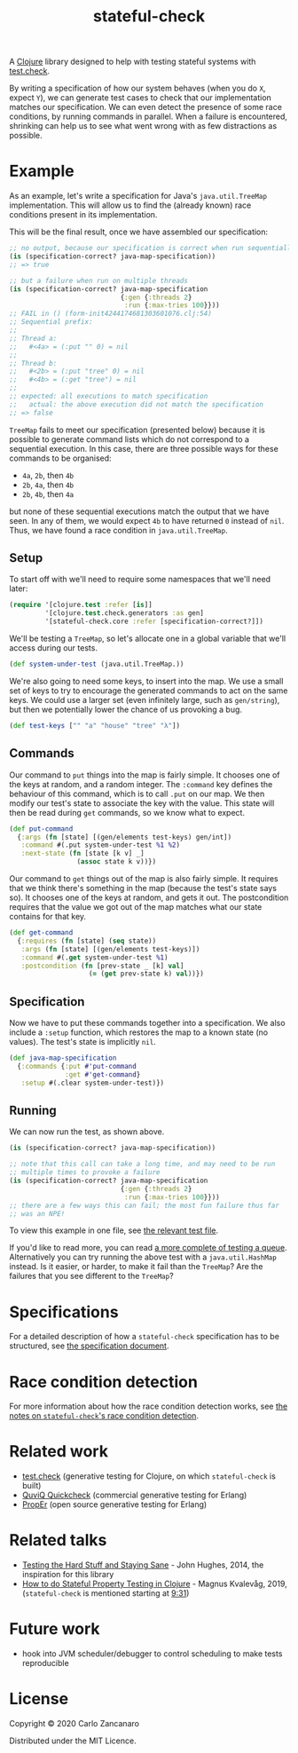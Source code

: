 #+TITLE: stateful-check

#+PROPERTY: header-args :results silent :session example

A [[http://clojure.org][Clojure]] library designed to help with testing stateful systems with [[https://github.com/clojure/test.check/][test.check]].

By writing a specification of how our system behaves (when you do ~X~, expect ~Y~), we can generate test cases to check that our implementation matches our specification. We can even detect the presence of some race conditions, by running commands in parallel. When a failure is encountered, shrinking can help us to see what went wrong with as few distractions as possible.

#+BEGIN_HTML
<a href="http://clojars.org/org.clojars.czan/stateful-check">
  <img src="http://clojars.org/org.clojars.czan/stateful-check/latest-version.svg"
       alt="Clojars Project">
</a>
#+END_HTML

* Example

As an example, let's write a specification for Java's ~java.util.TreeMap~ implementation. This will allow us to find the (already known) race conditions present in its implementation.

This will be the final result, once we have assembled our specification:

#+BEGIN_SRC clojure :results replace output
  ;; no output, because our specification is correct when run sequentially
  (is (specification-correct? java-map-specification))
  ;; => true

  ;; but a failure when run on multiple threads
  (is (specification-correct? java-map-specification
                              {:gen {:threads 2}
                               :run {:max-tries 100}}))
  ;; FAIL in () (form-init4244174681303601076.clj:54)
  ;; Sequential prefix:
  ;;
  ;; Thread a:
  ;;   #<4a> = (:put "" 0) = nil
  ;;
  ;; Thread b:
  ;;   #<2b> = (:put "tree" 0) = nil
  ;;   #<4b> = (:get "tree") = nil
  ;;
  ;; expected: all executions to match specification
  ;;   actual: the above execution did not match the specification
  ;; => false
#+END_SRC

~TreeMap~ fails to meet our specification (presented below) because it is possible to generate command lists which do not correspond to a sequential execution. In this case, there are three possible ways for these commands to be organised:
 - ~4a~, ~2b~, then ~4b~
 - ~2b~, ~4a~, then ~4b~
 - ~2b~, ~4b~, then ~4a~
but none of these sequential executions match the output that we have seen. In any of them, we would expect ~4b~ to have returned ~0~ instead of ~nil~. Thus, we have found a race condition in ~java.util.TreeMap~.

** Setup

To start off with we'll need to require some namespaces that we'll need later:
#+BEGIN_SRC clojure
  (require '[clojure.test :refer [is]]
           '[clojure.test.check.generators :as gen]
           '[stateful-check.core :refer [specification-correct?]])
#+END_SRC

We'll be testing a ~TreeMap~, so let's allocate one in a global variable that we'll access during our tests.
#+BEGIN_SRC clojure
  (def system-under-test (java.util.TreeMap.))
#+END_SRC

We're also going to need some keys, to insert into the map. We use a small set of keys to try to encourage the generated commands to act on the same keys. We could use a larger set (even infinitely large, such as ~gen/string~), but then we potentially lower the chance of us provoking a bug.
#+BEGIN_SRC clojure
  (def test-keys ["" "a" "house" "tree" "λ"])
#+END_SRC

** Commands

Our command to ~put~ things into the map is fairly simple. It chooses one of the keys at random, and a random integer. The ~:command~ key defines the behaviour of this command, which is to call ~.put~ on our map. We then modify our test's state to associate the key with the value. This state will then be read during ~get~ commands, so we know what to expect.

#+BEGIN_SRC clojure
  (def put-command
    {:args (fn [state] [(gen/elements test-keys) gen/int])
     :command #(.put system-under-test %1 %2)
     :next-state (fn [state [k v] _]
                   (assoc state k v))})
#+END_SRC

Our command to ~get~ things out of the map is also fairly simple. It requires that we think there's something in the map (because the test's state says so). It chooses one of the keys at random, and gets it out. The postcondition requires that the value we got out of the map matches what our state contains for that key.

#+BEGIN_SRC clojure
  (def get-command
    {:requires (fn [state] (seq state))
     :args (fn [state] [(gen/elements test-keys)])
     :command #(.get system-under-test %1)
     :postcondition (fn [prev-state _ [k] val]
                      (= (get prev-state k) val))})
#+END_SRC

** Specification

Now we have to put these commands together into a specification. We also include a ~:setup~ function, which restores the map to a known state (no values). The test's state is implicitly ~nil~.

#+BEGIN_SRC clojure
  (def java-map-specification
    {:commands {:put #'put-command
                :get #'get-command}
     :setup #(.clear system-under-test)})
#+END_SRC

** Running

We can now run the test, as shown above.

#+BEGIN_SRC clojure
  (is (specification-correct? java-map-specification))

  ;; note that this call can take a long time, and may need to be run
  ;; multiple times to provoke a failure
  (is (specification-correct? java-map-specification
                              {:gen {:threads 2}
                               :run {:max-tries 100}}))
  ;; there are a few ways this can fail; the most fun failure thus far
  ;; was an NPE!
#+END_SRC

To view this example in one file, see [[file:test/stateful_check/java_map_test.clj][the relevant test file]].

If you'd like to read more, you can read [[file:doc/queue.org][a more complete of testing a queue]]. Alternatively you can try running the above test with a ~java.util.HashMap~ instead. Is it easier, or harder, to make it fail than the ~TreeMap~? Are the failures that you see different to the ~TreeMap~?

* Specifications

For a detailed description of how a ~stateful-check~ specification has to be structured, see [[file:doc/specification.org][the specification document]].

* Race condition detection

For more information about how the race condition detection works, see [[file:doc/race-conditions.org][the notes on ~stateful-check~'s race condition detection]].

* Related work

- [[https://github.com/clojure/test.check/][test.check]] (generative testing for Clojure, on which ~stateful-check~ is built)
- [[http://www.quviq.com/index.html][QuviQ Quickcheck]] (commercial generative testing for Erlang)
- [[http://proper.softlab.ntua.gr/index.html][PropEr]] (open source generative testing for Erlang)

* Related talks

- [[https://www.youtube.com/watch?v=zi0rHwfiX1Q][Testing the Hard Stuff and Staying Sane]] - John Hughes, 2014, the inspiration for this library
- [[https://www.youtube.com/watch?v=xw8ZFU8CGdA][How to do Stateful Property Testing in Clojure]] - Magnus Kvalevåg, 2019, (~stateful-check~ is mentioned starting at [[https://www.youtube.com/watch?v=xw8ZFU8CGdA&t=571][9:31]])

* Future work

- hook into JVM scheduler/debugger to control scheduling to make tests reproducible

* License

Copyright © 2020 Carlo Zancanaro

Distributed under the MIT Licence.

# Local Variables:
# org-confirm-babel-evaluate: nil
# nrepl-sync-request-timeout: nil
# End:
